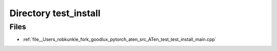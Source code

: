 .. _directory__Users_robkunkle_fork_goodlux_pytorch_aten_src_ATen_test_test_install:


Directory test_install
======================



Files
-----

- :ref:`file__Users_robkunkle_fork_goodlux_pytorch_aten_src_ATen_test_test_install_main.cpp`



